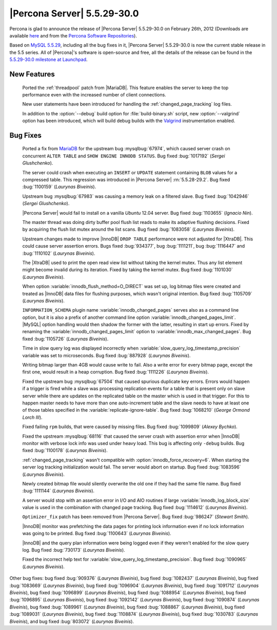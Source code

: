 .. rn:: 5.5.29-30.0

==============================
 |Percona Server| 5.5.29-30.0 
==============================

Percona is glad to announce the release of |Percona Server| 5.5.29-30.0 on February 26th, 2012 (Downloads are available `here <http://www.percona.com/downloads/Percona-Server-5.5/Percona-Server-5.5.29-30.0/>`_ and from the `Percona Software Repositories <http://www.percona.com/docs/wiki/repositories:start>`_).

Based on `MySQL 5.5.29 <http://dev.mysql.com/doc/relnotes/mysql/5.5/en/news-5-5-29.html>`_, including all the bug fixes in it, |Percona Server| 5.5.29-30.0 is now the current stable release in the 5.5 series. All of |Percona|'s software is open-source and free, all the details of the release can be found in the `5.5.29-30.0 milestone at Launchpad <https://launchpad.net/percona-server/+milestone/5.5.29-30.0>`_. 

New Features
============

 Ported the :ref:`threadpool` patch from |MariaDB|. This feature enables the server to keep the top performance even with the increased number of client connections.

 New user statements have been introduced for handling the :ref:`changed_page_tracking` log files.

 In addition to the :option:`--debug` build option for :file:`build-binary.sh` script, new :option:`--valgrind` option has been introduced, which will build debug builds with the `Valgrind <http://valgrind.org/>`_ instrumentation enabled.

Bug Fixes
=========

 Ported a fix from `MariaDB <https://mariadb.atlassian.net/browse/MDEV-364>`_ for the upstream bug :mysqlbug:`67974`, which caused server crash on concurrent ``ALTER TABLE`` and ``SHOW ENGINE INNODB STATUS``. Bug fixed :bug:`1017192` (*Sergei Glushchenko*).

 The server could crash when executing an ``INSERT``  or ``UPDATE`` statement containing ``BLOB`` values for a compressed table. This regression was introduced in |Percona Server| :rn:`5.5.28-29.2`. Bug fixed :bug:`1100159` (*Laurynas Biveinis*).

 Upstream bug :mysqlbug:`67983` was causing a memory leak on a filtered slave. Bug fixed :bug:`1042946` (*Sergei Glushchenko*).

 |Percona Server| would fail to install on a vanilla *Ubuntu* 12.04 server. Bug fixed :bug:`1103655` (*Ignacio Nin*).

 The master thread was doing dirty buffer pool flush list reads to make its adaptive flushing decisions. Fixed by acquiring the flush list mutex around the list scans. Bug fixed :bug:`1083058` (*Laurynas Biveinis*).

 Upstream changes made to improve |InnoDB| ``DROP TABLE`` performance were not adjusted for |XtraDB|. This could cause server assertion errors. Bugs fixed :bug:`934377`, bug :bug:`1111211`, bug :bug:`1116447` and :bug:`1110102` (*Laurynas Biveinis*).

 The |XtraDB| used to print the open read view list without taking the kernel mutex. Thus any list element might become invalid during its iteration. Fixed by taking the kernel mutex. Bug fixed :bug:`1101030` (*Laurynas Biveinis*).

 When option :variable:`innodb_flush_method=O_DIRECT` was set up, log bitmap files were created and treated as |InnoDB| data files for flushing purposes, which wasn't original intention. Bug fixed :bug:`1105709` (*Laurynas Biveinis*).

 ``INFORMATION_SCHEMA`` plugin name :variable:`innodb_changed_pages` serves also as a command line option, but it is also a prefix of another command line option :variable:`innodb_changed_pages_limit`. |MySQL| option handling would then shadow the former with the latter, resulting in start up errors. Fixed by renaming the :variable:`innodb_changed_pages_limit` option to :variable:`innodb_max_changed_pages`. Bug fixed :bug:`1105726` (*Laurynas Biveinis*).

 Time in slow query log was displayed incorrectly when :variable:`slow_query_log_timestamp_precision` variable was set to microseconds. Bug fixed :bug:`887928` (*Laurynas Biveinis*). 

 Writing bitmap larger than 4GB would cause write to fail. Also a write error for every bitmap page, except the first one, would result in a heap corruption. Bug fixed :bug:`1111226` (*Laurynas Biveinis*).

 Fixed the upstream bug :mysqlbug:`67504` that caused spurious duplicate key errors. Errors would happen if a trigger is fired while a slave was processing replication events for a table that is present only on slave server while there are updates on the replicated table on the master which is used in that trigger. For this to happen master needs to have more than one auto-increment table and the slave needs to have at least one of those tables specified in the :variable:`replicate-ignore-table`. Bug fixed :bug:`1068210` (*George Ormond Lorch III*).

 Fixed failing ``rpm`` builds, that were caused by missing files. Bug fixed :bug:`1099809` (*Alexey Bychko*).

 Fixed the upstream :mysqlbug:`68116` that caused the server crash with assertion error when |InnoDB| monitor with verbose lock info was used under heavy load. This bug is affecting only ``-debug`` builds. Bug fixed :bug:`1100178` (*Laurynas Biveinis*).

 :ref:`changed_page_tracking` wasn't compatible with :option:`innodb_force_recovery=6`. When starting the server log tracking initialization would fail. The server would abort on startup. Bug fixed :bug:`1083596` (*Laurynas Biveinis*).

 Newly created bitmap file would silently overwrite the old one if they had the same file name. Bug fixed :bug:`1111144` (*Laurynas Biveinis*). 

 A server would stop with an assertion error in I/O and AIO routines if large :variable:`innodb_log_block_size` value is used in the combination with changed page tracking. Bug fixed :bug:`1114612` (*Laurynas Biveinis*).

 ``Optimizer_fix`` patch has been removed from |Percona Server|. Bug fixed :bug:`986247` (*Stewart Smith*).

 |InnoDB| monitor was prefetching the data pages for printing lock information even if no lock information was going to be printed. Bug fixed :bug:`1100643` (*Laurynas Biveinis*).

 |InnoDB| and the query plan information were being logged even if they weren't enabled for the slow query log. Bug fixed :bug:`730173` (*Laurynas Biveinis*).

 Fixed the incorrect help text for :variable:`slow_query_log_timestamp_precision`. Bug fixed :bug:`1090965` (*Laurynas Biveinis*).

Other bug fixes: bug fixed :bug:`909376` (*Laurynas Biveinis*), bug fixed :bug:`1082437` (*Laurynas Biveinis*), bug fixed :bug:`1083669` (*Laurynas Biveinis*), bug fixed :bug:`1096904` (*Laurynas Biveinis*), bug fixed :bug:`1091712` (*Laurynas Biveinis*), bug fixed :bug:`1096899` (*Laurynas Biveinis*), bug fixed :bug:`1088954` (*Laurynas Biveinis*), bug fixed :bug:`1096895` (*Laurynas Biveinis*), bug fixed :bug:`1092142` (*Laurynas Biveinis*), bug fixed :bug:`1090874` (*Laurynas Biveinis*), bug fixed :bug:`1089961` (*Laurynas Biveinis*), bug fixed :bug:`1088867` (*Laurynas Biveinis*), bug fixed :bug:`1089031` (*Laurynas Biveinis*), bug fixed :bug:`1108874` (*Laurynas Biveinis*), bug fixed :bug:`1030783` (*Laurynas Biveinis*), and bug fixed :bug:`803072` (*Laurynas Biveinis*).
